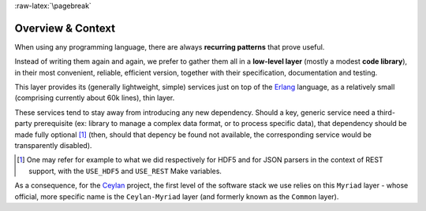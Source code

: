 :raw-latex:`\pagebreak`

------------------
Overview & Context
------------------

When using any programming language, there are always **recurring patterns** that prove useful.

Instead of writing them again and again, we prefer to gather them all in a **low-level layer** (mostly a modest **code library**), in their most convenient, reliable, efficient version, together with their specification, documentation and testing.

This layer provides its (generally lightweight, simple) services just on top of the `Erlang <http://erlang.org>`_ language, as a relatively small (comprising currently about 60k lines), thin layer.

These services tend to stay away from introducing any new dependency. Should a key, generic service need a third-party prerequisite (ex: library to manage a complex data format, or to process specific data), that dependency should be made fully optional [#]_ (then, should that depency be found not available, the corresponding service would be transparently disabled).

.. [#] One may refer for example to what we did respectively for HDF5 and for JSON parsers in the context of REST support, with the ``USE_HDF5`` and ``USE_REST`` Make variables.

.. comment Line count computed with: wc -l $(find . -name '*.?rl')`

As a consequence, for the `Ceylan <https://github.com/Olivier-Boudeville/Ceylan>`_ project, the first level of the software stack we use relies on this ``Myriad`` layer - whose official, more specific name is the ``Ceylan-Myriad`` layer (and formerly known as the ``Common`` layer).

